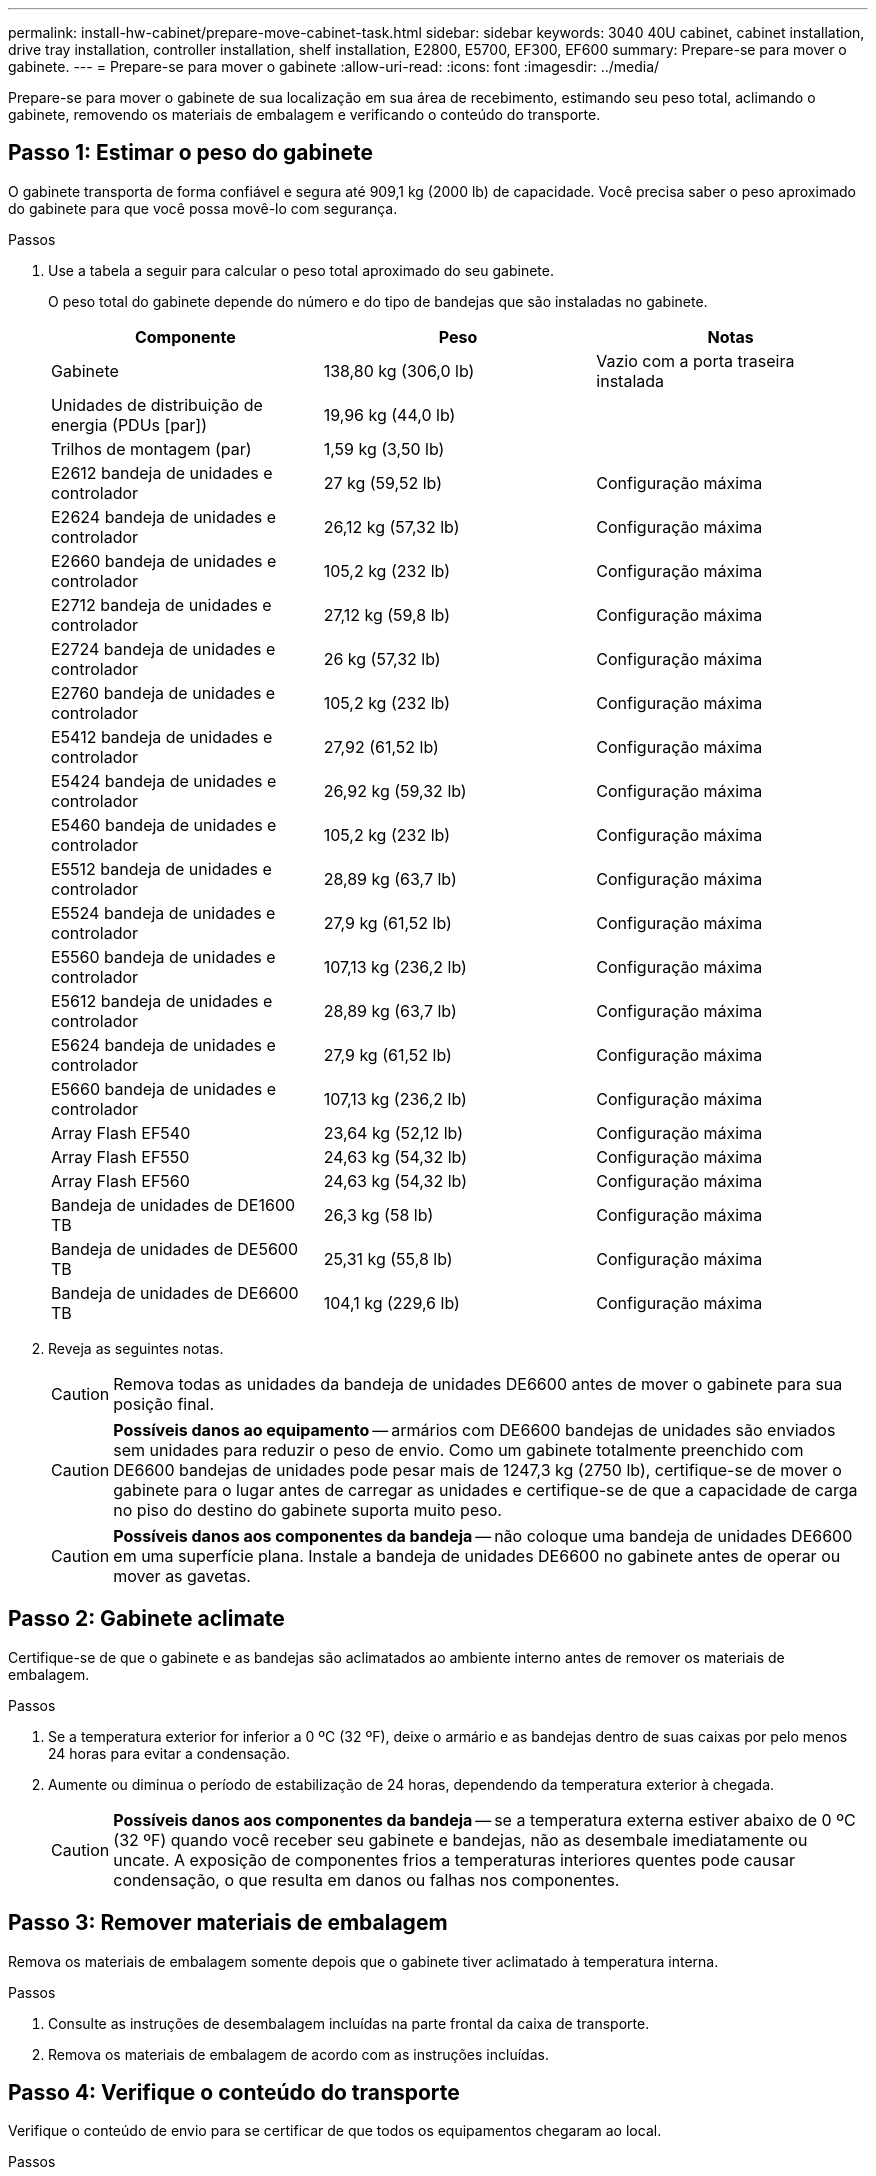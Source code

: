 ---
permalink: install-hw-cabinet/prepare-move-cabinet-task.html 
sidebar: sidebar 
keywords: 3040 40U cabinet, cabinet installation, drive tray installation, controller installation, shelf installation, E2800, E5700, EF300, EF600 
summary: Prepare-se para mover o gabinete. 
---
= Prepare-se para mover o gabinete
:allow-uri-read: 
:icons: font
:imagesdir: ../media/


[role="lead"]
Prepare-se para mover o gabinete de sua localização em sua área de recebimento, estimando seu peso total, aclimando o gabinete, removendo os materiais de embalagem e verificando o conteúdo do transporte.



== Passo 1: Estimar o peso do gabinete

O gabinete transporta de forma confiável e segura até 909,1 kg (2000 lb) de capacidade. Você precisa saber o peso aproximado do gabinete para que você possa movê-lo com segurança.

.Passos
. Use a tabela a seguir para calcular o peso total aproximado do seu gabinete.
+
O peso total do gabinete depende do número e do tipo de bandejas que são instaladas no gabinete.

+
|===
| Componente | Peso | Notas 


 a| 
Gabinete
 a| 
138,80 kg (306,0 lb)
 a| 
Vazio com a porta traseira instalada



 a| 
Unidades de distribuição de energia (PDUs [par])
 a| 
19,96 kg (44,0 lb)
 a| 



 a| 
Trilhos de montagem (par)
 a| 
1,59 kg (3,50 lb)
 a| 



 a| 
E2612 bandeja de unidades e controlador
 a| 
27 kg (59,52 lb)
 a| 
Configuração máxima



 a| 
E2624 bandeja de unidades e controlador
 a| 
26,12 kg (57,32 lb)
 a| 
Configuração máxima



 a| 
E2660 bandeja de unidades e controlador
 a| 
105,2 kg (232 lb)
 a| 
Configuração máxima



 a| 
E2712 bandeja de unidades e controlador
 a| 
27,12 kg (59,8 lb)
 a| 
Configuração máxima



 a| 
E2724 bandeja de unidades e controlador
 a| 
26 kg (57,32 lb)
 a| 
Configuração máxima



 a| 
E2760 bandeja de unidades e controlador
 a| 
105,2 kg (232 lb)
 a| 
Configuração máxima



 a| 
E5412 bandeja de unidades e controlador
 a| 
27,92 (61,52 lb)
 a| 
Configuração máxima



 a| 
E5424 bandeja de unidades e controlador
 a| 
26,92 kg (59,32 lb)
 a| 
Configuração máxima



 a| 
E5460 bandeja de unidades e controlador
 a| 
105,2 kg (232 lb)
 a| 
Configuração máxima



 a| 
E5512 bandeja de unidades e controlador
 a| 
28,89 kg (63,7 lb)
 a| 
Configuração máxima



 a| 
E5524 bandeja de unidades e controlador
 a| 
27,9 kg (61,52 lb)
 a| 
Configuração máxima



 a| 
E5560 bandeja de unidades e controlador
 a| 
107,13 kg (236,2 lb)
 a| 
Configuração máxima



 a| 
E5612 bandeja de unidades e controlador
 a| 
28,89 kg (63,7 lb)
 a| 
Configuração máxima



 a| 
E5624 bandeja de unidades e controlador
 a| 
27,9 kg (61,52 lb)
 a| 
Configuração máxima



 a| 
E5660 bandeja de unidades e controlador
 a| 
107,13 kg (236,2 lb)
 a| 
Configuração máxima



 a| 
Array Flash EF540
 a| 
23,64 kg (52,12 lb)
 a| 
Configuração máxima



 a| 
Array Flash EF550
 a| 
24,63 kg (54,32 lb)
 a| 
Configuração máxima



 a| 
Array Flash EF560
 a| 
24,63 kg (54,32 lb)
 a| 
Configuração máxima



 a| 
Bandeja de unidades de DE1600 TB
 a| 
26,3 kg (58 lb)
 a| 
Configuração máxima



 a| 
Bandeja de unidades de DE5600 TB
 a| 
25,31 kg (55,8 lb)
 a| 
Configuração máxima



 a| 
Bandeja de unidades de DE6600 TB
 a| 
104,1 kg (229,6 lb)
 a| 
Configuração máxima

|===
. Reveja as seguintes notas.
+

CAUTION: Remova todas as unidades da bandeja de unidades DE6600 antes de mover o gabinete para sua posição final.

+

CAUTION: *Possíveis danos ao equipamento* -- armários com DE6600 bandejas de unidades são enviados sem unidades para reduzir o peso de envio. Como um gabinete totalmente preenchido com DE6600 bandejas de unidades pode pesar mais de 1247,3 kg (2750 lb), certifique-se de mover o gabinete para o lugar antes de carregar as unidades e certifique-se de que a capacidade de carga no piso do destino do gabinete suporta muito peso.

+

CAUTION: *Possíveis danos aos componentes da bandeja* -- não coloque uma bandeja de unidades DE6600 em uma superfície plana. Instale a bandeja de unidades DE6600 no gabinete antes de operar ou mover as gavetas.





== Passo 2: Gabinete aclimate

Certifique-se de que o gabinete e as bandejas são aclimatados ao ambiente interno antes de remover os materiais de embalagem.

.Passos
. Se a temperatura exterior for inferior a 0 ºC (32 ºF), deixe o armário e as bandejas dentro de suas caixas por pelo menos 24 horas para evitar a condensação.
. Aumente ou diminua o período de estabilização de 24 horas, dependendo da temperatura exterior à chegada.
+

CAUTION: *Possíveis danos aos componentes da bandeja* -- se a temperatura externa estiver abaixo de 0 ºC (32 ºF) quando você receber seu gabinete e bandejas, não as desembale imediatamente ou uncate. A exposição de componentes frios a temperaturas interiores quentes pode causar condensação, o que resulta em danos ou falhas nos componentes.





== Passo 3: Remover materiais de embalagem

Remova os materiais de embalagem somente depois que o gabinete tiver aclimatado à temperatura interna.

.Passos
. Consulte as instruções de desembalagem incluídas na parte frontal da caixa de transporte.
. Remova os materiais de embalagem de acordo com as instruções incluídas.




== Passo 4: Verifique o conteúdo do transporte

Verifique o conteúdo de envio para se certificar de que todos os equipamentos chegaram ao local.

.Passos
. Compare a lista de embalagem com o equipamento que recebeu.
. Certifique-se de que todos os equipamentos chegaram ao local.
. Se algum item estiver faltando, entre em Contato com seu representante de vendas.




== Passo 5: Remova componentes pesados do gabinete

Remova alguns dos componentes mais pesados que estão localizados na parte superior do gabinete para garantir a máxima estabilidade.

.Antes de começar
* Certifique-se de que o peso máximo não exceda 2000 lbs antes de mover o gabinete.
* Observe a localização de cada bandeja, componente e cabo antes de removê-lo, para que você possa reinstalar cada item em seu local original.


.Passos
. Registe a configuração do cabo para uma nova montagem, caso seja necessário desligar quaisquer cabos.
. Remova as bandejas de unidades e as bandejas de unidades e controlador na metade superior do gabinete. Mantenha todos os componentes da mesma bandeja juntos.
+

NOTE: Não é necessário remover as fontes de alimentação ou outros componentes da parte traseira de cada bandeja

. Coloque cada componente num saco antiestático separado. Se as caixas de transporte originais estiverem disponíveis, utilize-as para transportar os componentes.


